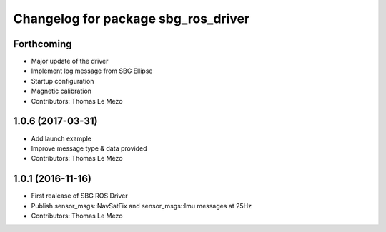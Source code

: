 ^^^^^^^^^^^^^^^^^^^^^^^^^^^^^^^^^^^^
Changelog for package sbg_ros_driver
^^^^^^^^^^^^^^^^^^^^^^^^^^^^^^^^^^^^

Forthcoming
-----------
* Major update of the driver
* Implement log message from SBG Ellipse
* Startup configuration
* Magnetic calibration
* Contributors: Thomas Le Mezo

1.0.6 (2017-03-31)
------------------
* Add launch example
* Improve message type & data provided
* Contributors: Thomas Le Mézo

1.0.1 (2016-11-16)
------------------
* First realease of SBG ROS Driver
* Publish sensor_msgs::NavSatFix and sensor_msgs::Imu messages at 25Hz
* Contributors: Thomas Le Mezo

